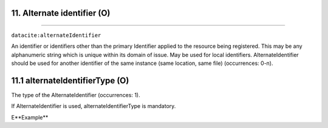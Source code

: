 .. _datacite:alternateIdentifier:

11. Alternate identifier (O)
---------------------------
---------------------------

``datacite:alternateIdentifier``

An identifier or identifiers other than the primary Identifier applied to the resource being registered. This may be any alphanumeric string which is unique within its domain of issue. May be used for local identifiers. AlternateIdentifier should be used for another identifier of the same instance (same location, same file) (occurrences: 0-n).


11.1 alternateIdentifierType (O)
--------------------------------

The type of the AlternateIdentifier (occurrences: 1).

If AlternateIdentifier is used, alternateIdentifierType is mandatory. 

E**Example**

.. code-block:: xml
   :linenos:

   <alternateIdentifier alternateIdentifierType="URL">
        http://my_alternate_identifier.eu
   </alternateIdentifier>
   
